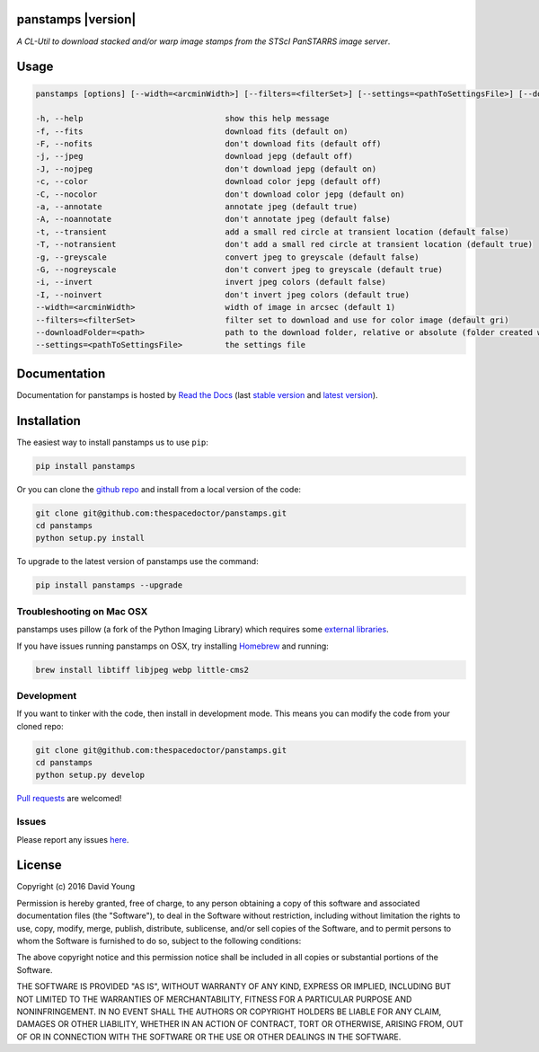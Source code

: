 panstamps |version|
=========================

*A CL-Util to download stacked and/or warp image stamps from the STScI PanSTARRS image server*.

Usage
======

.. code-block:: bash 
   
    panstamps [options] [--width=<arcminWidth>] [--filters=<filterSet>] [--settings=<pathToSettingsFile>] [--downloadFolder=<path>] (warp|stack) <ra> <dec>

    -h, --help                              show this help message
    -f, --fits                              download fits (default on)
    -F, --nofits                            don't download fits (default off)
    -j, --jpeg                              download jepg (default off)
    -J, --nojpeg                            don't download jepg (default on)
    -c, --color                             download color jepg (default off)
    -C, --nocolor                           don't download color jepg (default on)
    -a, --annotate                          annotate jpeg (default true)
    -A, --noannotate                        don't annotate jpeg (default false)
    -t, --transient                         add a small red circle at transient location (default false)
    -T, --notransient                       don't add a small red circle at transient location (default true)
    -g, --greyscale                         convert jpeg to greyscale (default false)
    -G, --nogreyscale                       don't convert jpeg to greyscale (default true)
    -i, --invert                            invert jpeg colors (default false)
    -I, --noinvert                          don't invert jpeg colors (default true)
    --width=<arcminWidth>                   width of image in arcsec (default 1)
    --filters=<filterSet>                   filter set to download and use for color image (default gri)
    --downloadFolder=<path>                 path to the download folder, relative or absolute (folder created where command is run if not set)
    --settings=<pathToSettingsFile>         the settings file
    
Documentation
=============

Documentation for panstamps is hosted by `Read the Docs <http://panstamps.readthedocs.org/en/stable/>`__ (last `stable version <http://panstamps.readthedocs.org/en/stable/>`__ and `latest version <http://panstamps.readthedocs.org/en/latest/>`__).

Installation
============

The easiest way to install panstamps us to use ``pip``:

.. code:: bash

    pip install panstamps

Or you can clone the `github repo <https://github.com/thespacedoctor/panstamps>`__ and install from a local version of the code:

.. code:: bash

    git clone git@github.com:thespacedoctor/panstamps.git
    cd panstamps
    python setup.py install

To upgrade to the latest version of panstamps use the command:

.. code:: bash

    pip install panstamps --upgrade

Troubleshooting on Mac OSX
---------------------------

panstamps uses pillow (a fork of the Python Imaging Library) which requires some `external libraries <https://pillow.readthedocs.org/en/3.1.x/installation.html#external-libraries>`_. 

If you have issues running panstamps on OSX, try installing `Homebrew <http://brew.sh/>`_ and running:

.. code:: bash

    brew install libtiff libjpeg webp little-cms2


Development
-----------

If you want to tinker with the code, then install in development mode.
This means you can modify the code from your cloned repo:

.. code:: bash

    git clone git@github.com:thespacedoctor/panstamps.git
    cd panstamps
    python setup.py develop

`Pull requests <https://github.com/thespacedoctor/panstamps/pulls>`__
are welcomed!


Issues
------

Please report any issues
`here <https://github.com/thespacedoctor/panstamps/issues>`__.

License
=======

Copyright (c) 2016 David Young

Permission is hereby granted, free of charge, to any person obtaining a
copy of this software and associated documentation files (the
"Software"), to deal in the Software without restriction, including
without limitation the rights to use, copy, modify, merge, publish,
distribute, sublicense, and/or sell copies of the Software, and to
permit persons to whom the Software is furnished to do so, subject to
the following conditions:

The above copyright notice and this permission notice shall be included
in all copies or substantial portions of the Software.

THE SOFTWARE IS PROVIDED "AS IS", WITHOUT WARRANTY OF ANY KIND, EXPRESS
OR IMPLIED, INCLUDING BUT NOT LIMITED TO THE WARRANTIES OF
MERCHANTABILITY, FITNESS FOR A PARTICULAR PURPOSE AND NONINFRINGEMENT.
IN NO EVENT SHALL THE AUTHORS OR COPYRIGHT HOLDERS BE LIABLE FOR ANY
CLAIM, DAMAGES OR OTHER LIABILITY, WHETHER IN AN ACTION OF CONTRACT,
TORT OR OTHERWISE, ARISING FROM, OUT OF OR IN CONNECTION WITH THE
SOFTWARE OR THE USE OR OTHER DEALINGS IN THE SOFTWARE.

